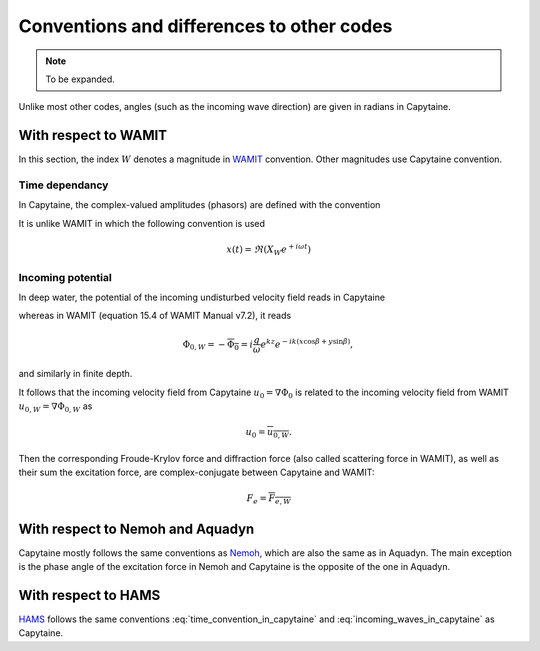 ==========================================
Conventions and differences to other codes
==========================================

.. note::
    To be expanded.

Unlike most other codes, angles (such as the incoming wave direction) are given in radians in Capytaine.

With respect to WAMIT
---------------------

In this section, the index :math:`W` denotes a magnitude in `WAMIT <https://www.wamit.com/>`_ convention. Other magnitudes use Capytaine convention.

Time dependancy
~~~~~~~~~~~~~~~

In Capytaine, the complex-valued amplitudes (phasors) are defined with the convention

.. math::
   x(t) = \Re ( X e^{-i \omega t}).
   :label: time_convention_in_capytaine

It is unlike WAMIT in which the following convention is used

.. math::
   x(t) = \Re ( X_W e^{+ i \omega t})

Incoming potential
~~~~~~~~~~~~~~~~~~

In deep water, the potential of the incoming undisturbed velocity field reads in Capytaine

.. math::
   \Phi_0 = -i \frac{g}{\omega} e^{k z} e^{i k (x \cos \beta + y \sin \beta)},
   :label: incoming_waves_in_capytaine

whereas in WAMIT (equation 15.4 of WAMIT Manual v7.2), it reads

.. math::
   \Phi_{0, W} = - \overline{\Phi_0} = i \frac{g}{\omega} e^{k z} e^{- i k (x \cos \beta + y \sin \beta)},

and similarly in finite depth.

It follows that the incoming velocity field from Capytaine :math:`u_0 = \nabla \Phi_0` is related to the incoming velocity field from WAMIT :math:`u_{0, W} = \nabla \Phi_{0, W}` as

.. math::
   u_0 = \overline{u_{0, W}}.

Then the corresponding Froude-Krylov force and diffraction force (also called scattering force in WAMIT), as well as their sum the excitation force, are complex-conjugate between Capytaine and WAMIT:

.. math::
   F_e = \overline{F_{e, W}}


With respect to Nemoh and Aquadyn
---------------------------------

Capytaine mostly follows the same conventions as `Nemoh <https://gitlab.com/lheea/Nemoh>`_, which are also the same as in Aquadyn.
The main exception is the phase angle of the excitation force in Nemoh and Capytaine is the opposite of the one in Aquadyn.

With respect to HAMS
--------------------

`HAMS <https://github.com/YingyiLiu/HAMS>`_ follows the same conventions :eq:`time_convention_in_capytaine` and :eq:`incoming_waves_in_capytaine` as Capytaine.
